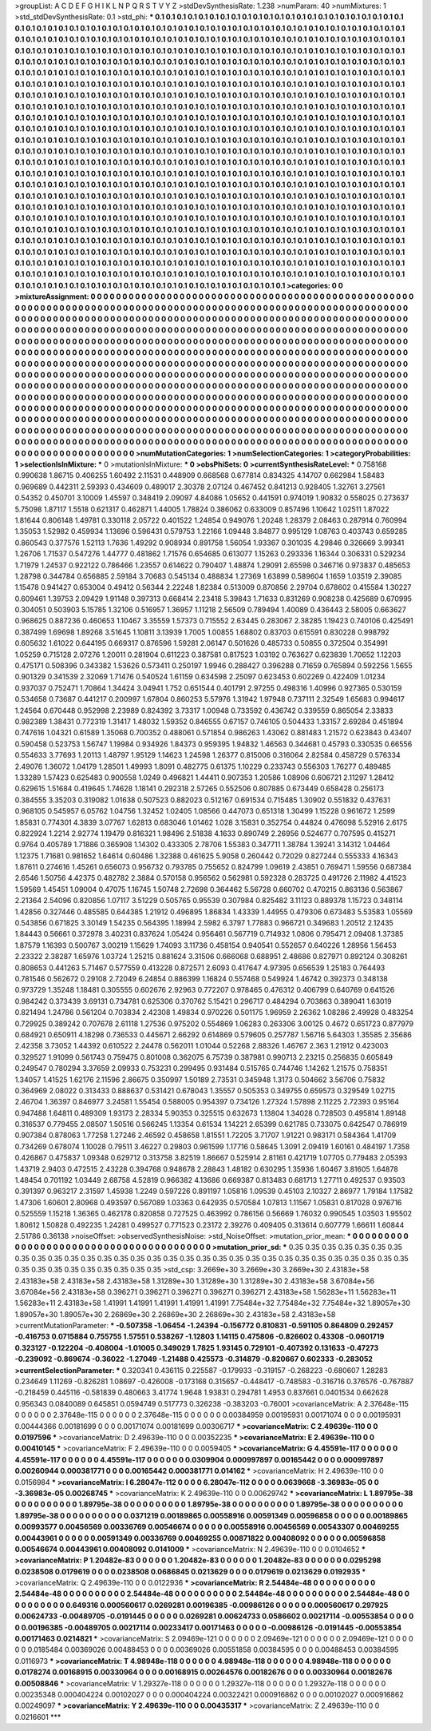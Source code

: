 >groupList:
A C D E F G H I K L
N P Q R S T V Y Z 
>stdDevSynthesisRate:
1.238 
>numParam:
40
>numMixtures:
1
>std_stdDevSynthesisRate:
0.1
>std_phi:
***
0.1 0.1 0.1 0.1 0.1 0.1 0.1 0.1 0.1 0.1
0.1 0.1 0.1 0.1 0.1 0.1 0.1 0.1 0.1 0.1
0.1 0.1 0.1 0.1 0.1 0.1 0.1 0.1 0.1 0.1
0.1 0.1 0.1 0.1 0.1 0.1 0.1 0.1 0.1 0.1
0.1 0.1 0.1 0.1 0.1 0.1 0.1 0.1 0.1 0.1
0.1 0.1 0.1 0.1 0.1 0.1 0.1 0.1 0.1 0.1
0.1 0.1 0.1 0.1 0.1 0.1 0.1 0.1 0.1 0.1
0.1 0.1 0.1 0.1 0.1 0.1 0.1 0.1 0.1 0.1
0.1 0.1 0.1 0.1 0.1 0.1 0.1 0.1 0.1 0.1
0.1 0.1 0.1 0.1 0.1 0.1 0.1 0.1 0.1 0.1
0.1 0.1 0.1 0.1 0.1 0.1 0.1 0.1 0.1 0.1
0.1 0.1 0.1 0.1 0.1 0.1 0.1 0.1 0.1 0.1
0.1 0.1 0.1 0.1 0.1 0.1 0.1 0.1 0.1 0.1
0.1 0.1 0.1 0.1 0.1 0.1 0.1 0.1 0.1 0.1
0.1 0.1 0.1 0.1 0.1 0.1 0.1 0.1 0.1 0.1
0.1 0.1 0.1 0.1 0.1 0.1 0.1 0.1 0.1 0.1
0.1 0.1 0.1 0.1 0.1 0.1 0.1 0.1 0.1 0.1
0.1 0.1 0.1 0.1 0.1 0.1 0.1 0.1 0.1 0.1
0.1 0.1 0.1 0.1 0.1 0.1 0.1 0.1 0.1 0.1
0.1 0.1 0.1 0.1 0.1 0.1 0.1 0.1 0.1 0.1
0.1 0.1 0.1 0.1 0.1 0.1 0.1 0.1 0.1 0.1
0.1 0.1 0.1 0.1 0.1 0.1 0.1 0.1 0.1 0.1
0.1 0.1 0.1 0.1 0.1 0.1 0.1 0.1 0.1 0.1
0.1 0.1 0.1 0.1 0.1 0.1 0.1 0.1 0.1 0.1
0.1 0.1 0.1 0.1 0.1 0.1 0.1 0.1 0.1 0.1
0.1 0.1 0.1 0.1 0.1 0.1 0.1 0.1 0.1 0.1
0.1 0.1 0.1 0.1 0.1 0.1 0.1 0.1 0.1 0.1
0.1 0.1 0.1 0.1 0.1 0.1 0.1 0.1 0.1 0.1
0.1 0.1 0.1 0.1 0.1 0.1 0.1 0.1 0.1 0.1
0.1 0.1 0.1 0.1 0.1 0.1 0.1 0.1 0.1 0.1
0.1 0.1 0.1 0.1 0.1 0.1 0.1 0.1 0.1 0.1
0.1 0.1 0.1 0.1 0.1 0.1 0.1 0.1 0.1 0.1
0.1 0.1 0.1 0.1 0.1 0.1 0.1 0.1 0.1 0.1
0.1 0.1 0.1 0.1 0.1 0.1 0.1 0.1 0.1 0.1
0.1 0.1 0.1 0.1 0.1 0.1 0.1 0.1 0.1 0.1
0.1 0.1 0.1 0.1 0.1 0.1 0.1 0.1 0.1 0.1
0.1 0.1 0.1 0.1 0.1 0.1 0.1 0.1 0.1 0.1
0.1 0.1 0.1 0.1 0.1 0.1 0.1 0.1 0.1 0.1
0.1 0.1 0.1 0.1 0.1 0.1 0.1 0.1 0.1 0.1
0.1 0.1 0.1 0.1 0.1 0.1 0.1 0.1 0.1 0.1
0.1 0.1 0.1 0.1 0.1 0.1 0.1 0.1 0.1 0.1
0.1 0.1 0.1 0.1 0.1 0.1 0.1 0.1 0.1 0.1
0.1 0.1 0.1 0.1 0.1 0.1 0.1 0.1 0.1 0.1
0.1 0.1 0.1 0.1 0.1 0.1 0.1 0.1 0.1 0.1
0.1 0.1 0.1 0.1 0.1 0.1 0.1 0.1 0.1 0.1
0.1 0.1 0.1 0.1 0.1 0.1 0.1 0.1 0.1 0.1
0.1 0.1 0.1 0.1 0.1 0.1 0.1 0.1 0.1 0.1
0.1 0.1 0.1 0.1 0.1 0.1 0.1 0.1 0.1 0.1
0.1 0.1 0.1 0.1 0.1 0.1 0.1 0.1 0.1 0.1
0.1 0.1 0.1 0.1 0.1 0.1 0.1 0.1 0.1 0.1
0.1 0.1 0.1 0.1 0.1 0.1 0.1 0.1 0.1 0.1
0.1 0.1 0.1 0.1 0.1 0.1 0.1 0.1 0.1 0.1
0.1 0.1 0.1 0.1 0.1 0.1 0.1 0.1 0.1 0.1
0.1 0.1 0.1 0.1 0.1 0.1 0.1 0.1 0.1 0.1
0.1 0.1 0.1 0.1 0.1 0.1 0.1 0.1 0.1 0.1
0.1 0.1 0.1 0.1 0.1 0.1 0.1 0.1 0.1 0.1
0.1 0.1 0.1 0.1 0.1 0.1 0.1 0.1 0.1 0.1
0.1 0.1 0.1 0.1 0.1 0.1 0.1 0.1 0.1 0.1
0.1 0.1 0.1 0.1 0.1 0.1 0.1 0.1 0.1 0.1
0.1 0.1 0.1 0.1 0.1 0.1 0.1 0.1 0.1 0.1
0.1 0.1 0.1 0.1 0.1 0.1 0.1 0.1 0.1 0.1
0.1 0.1 0.1 0.1 0.1 0.1 0.1 0.1 0.1 0.1
0.1 0.1 0.1 0.1 0.1 0.1 0.1 0.1 0.1 0.1
0.1 0.1 0.1 0.1 0.1 0.1 0.1 0.1 0.1 0.1
0.1 0.1 0.1 0.1 0.1 0.1 0.1 0.1 0.1 0.1
0.1 0.1 0.1 0.1 0.1 0.1 0.1 0.1 0.1 0.1
0.1 0.1 0.1 0.1 0.1 0.1 0.1 0.1 0.1 0.1
0.1 0.1 0.1 0.1 0.1 0.1 0.1 0.1 0.1 0.1
0.1 0.1 0.1 0.1 0.1 0.1 0.1 0.1 0.1 0.1
0.1 0.1 0.1 0.1 0.1 0.1 0.1 0.1 0.1 0.1
0.1 0.1 0.1 0.1 0.1 0.1 0.1 0.1 0.1 0.1
0.1 0.1 0.1 0.1 0.1 0.1 0.1 0.1 0.1 0.1
0.1 0.1 0.1 0.1 0.1 0.1 0.1 0.1 0.1 0.1
0.1 0.1 0.1 0.1 0.1 0.1 0.1 0.1 0.1 0.1
0.1 0.1 0.1 0.1 0.1 0.1 0.1 0.1 0.1 0.1
0.1 0.1 0.1 0.1 0.1 0.1 0.1 0.1 0.1 0.1
0.1 0.1 0.1 0.1 0.1 0.1 0.1 0.1 0.1 0.1
0.1 0.1 0.1 0.1 0.1 0.1 0.1 0.1 0.1 0.1
0.1 0.1 0.1 0.1 0.1 0.1 0.1 0.1 0.1 0.1
0.1 0.1 0.1 0.1 0.1 0.1 0.1 0.1 0.1 0.1
0.1 0.1 0.1 0.1 0.1 0.1 0.1 0.1 0.1 0.1
0.1 0.1 0.1 0.1 0.1 0.1 0.1 0.1 0.1 0.1
0.1 0.1 0.1 0.1 0.1 0.1 0.1 0.1 0.1 0.1
0.1 0.1 0.1 0.1 0.1 0.1 0.1 0.1 0.1 0.1
0.1 0.1 0.1 0.1 0.1 0.1 0.1 0.1 0.1 0.1
0.1 0.1 0.1 0.1 0.1 0.1 0.1 0.1 0.1 0.1
0.1 0.1 0.1 0.1 0.1 0.1 0.1 0.1 0.1 0.1
0.1 0.1 0.1 0.1 0.1 0.1 
>categories:
0 0
>mixtureAssignment:
0 0 0 0 0 0 0 0 0 0 0 0 0 0 0 0 0 0 0 0 0 0 0 0 0 0 0 0 0 0 0 0 0 0 0 0 0 0 0 0 0 0 0 0 0 0 0 0 0 0
0 0 0 0 0 0 0 0 0 0 0 0 0 0 0 0 0 0 0 0 0 0 0 0 0 0 0 0 0 0 0 0 0 0 0 0 0 0 0 0 0 0 0 0 0 0 0 0 0 0
0 0 0 0 0 0 0 0 0 0 0 0 0 0 0 0 0 0 0 0 0 0 0 0 0 0 0 0 0 0 0 0 0 0 0 0 0 0 0 0 0 0 0 0 0 0 0 0 0 0
0 0 0 0 0 0 0 0 0 0 0 0 0 0 0 0 0 0 0 0 0 0 0 0 0 0 0 0 0 0 0 0 0 0 0 0 0 0 0 0 0 0 0 0 0 0 0 0 0 0
0 0 0 0 0 0 0 0 0 0 0 0 0 0 0 0 0 0 0 0 0 0 0 0 0 0 0 0 0 0 0 0 0 0 0 0 0 0 0 0 0 0 0 0 0 0 0 0 0 0
0 0 0 0 0 0 0 0 0 0 0 0 0 0 0 0 0 0 0 0 0 0 0 0 0 0 0 0 0 0 0 0 0 0 0 0 0 0 0 0 0 0 0 0 0 0 0 0 0 0
0 0 0 0 0 0 0 0 0 0 0 0 0 0 0 0 0 0 0 0 0 0 0 0 0 0 0 0 0 0 0 0 0 0 0 0 0 0 0 0 0 0 0 0 0 0 0 0 0 0
0 0 0 0 0 0 0 0 0 0 0 0 0 0 0 0 0 0 0 0 0 0 0 0 0 0 0 0 0 0 0 0 0 0 0 0 0 0 0 0 0 0 0 0 0 0 0 0 0 0
0 0 0 0 0 0 0 0 0 0 0 0 0 0 0 0 0 0 0 0 0 0 0 0 0 0 0 0 0 0 0 0 0 0 0 0 0 0 0 0 0 0 0 0 0 0 0 0 0 0
0 0 0 0 0 0 0 0 0 0 0 0 0 0 0 0 0 0 0 0 0 0 0 0 0 0 0 0 0 0 0 0 0 0 0 0 0 0 0 0 0 0 0 0 0 0 0 0 0 0
0 0 0 0 0 0 0 0 0 0 0 0 0 0 0 0 0 0 0 0 0 0 0 0 0 0 0 0 0 0 0 0 0 0 0 0 0 0 0 0 0 0 0 0 0 0 0 0 0 0
0 0 0 0 0 0 0 0 0 0 0 0 0 0 0 0 0 0 0 0 0 0 0 0 0 0 0 0 0 0 0 0 0 0 0 0 0 0 0 0 0 0 0 0 0 0 0 0 0 0
0 0 0 0 0 0 0 0 0 0 0 0 0 0 0 0 0 0 0 0 0 0 0 0 0 0 0 0 0 0 0 0 0 0 0 0 0 0 0 0 0 0 0 0 0 0 0 0 0 0
0 0 0 0 0 0 0 0 0 0 0 0 0 0 0 0 0 0 0 0 0 0 0 0 0 0 0 0 0 0 0 0 0 0 0 0 0 0 0 0 0 0 0 0 0 0 0 0 0 0
0 0 0 0 0 0 0 0 0 0 0 0 0 0 0 0 0 0 0 0 0 0 0 0 0 0 0 0 0 0 0 0 0 0 0 0 0 0 0 0 0 0 0 0 0 0 0 0 0 0
0 0 0 0 0 0 0 0 0 0 0 0 0 0 0 0 0 0 0 0 0 0 0 0 0 0 0 0 0 0 0 0 0 0 0 0 0 0 0 0 0 0 0 0 0 0 0 0 0 0
0 0 0 0 0 0 0 0 0 0 0 0 0 0 0 0 0 0 0 0 0 0 0 0 0 0 0 0 0 0 0 0 0 0 0 0 0 0 0 0 0 0 0 0 0 0 0 0 0 0
0 0 0 0 0 0 0 0 0 0 0 0 0 0 0 0 0 0 0 0 0 0 0 0 0 0 
>numMutationCategories:
1
>numSelectionCategories:
1
>categoryProbabilities:
1 
>selectionIsInMixture:
***
0 
>mutationIsInMixture:
***
0 
>obsPhiSets:
0
>currentSynthesisRateLevel:
***
0.758168 0.990638 1.86715 0.406255 1.60492 2.11531 0.448909 0.668568 0.677814 0.834325
4.14707 0.662984 1.58483 0.969689 0.442311 2.59393 0.434609 0.489017 2.30378 2.07124
0.467452 0.841213 0.928405 1.32761 3.27561 0.54352 0.450701 3.10009 1.45597 0.348419
2.09097 4.84086 1.05652 0.441591 0.974019 1.90832 0.558025 0.273637 5.75098 1.87117
1.5518 0.621317 0.462871 1.44005 1.78824 0.386062 0.633009 0.857496 1.10642 1.02511
1.87022 1.81644 0.806148 1.49781 0.330118 2.05722 0.401522 1.24854 0.949076 1.20248
1.28379 2.08463 0.287914 0.760994 1.35053 1.52982 0.459934 1.13696 0.596431 0.579753
1.22166 1.09448 3.84877 0.995129 1.08763 0.403743 0.659285 0.860543 0.377576 1.52113
1.7636 1.49292 0.908934 0.891758 1.56054 1.93367 0.301035 4.29846 0.326669 3.99341
1.26706 1.71537 0.547276 1.44777 0.481862 1.71576 0.654685 0.613077 1.15263 0.293336
1.16344 0.306331 0.529234 1.71979 1.24537 0.922122 0.786466 1.23557 0.614622 0.790407
1.48874 1.29091 2.65598 0.346716 0.973837 0.485653 1.28798 0.344784 0.656885 2.59184
3.70683 0.545134 0.488834 1.27369 1.63899 0.589604 1.1659 1.03519 2.39085 1.15478
0.941427 0.653004 0.49412 0.56344 2.22248 1.82384 0.513009 0.870856 2.29704 0.678602
0.415584 1.30227 0.609461 1.39753 2.09429 1.91148 0.397313 0.668414 2.23418 5.39843
1.71633 0.831269 0.908238 0.425689 0.670995 0.304051 0.503903 5.15785 1.32106 0.516957
1.36957 1.11218 2.56509 0.789494 1.40089 0.436443 2.58005 0.663627 0.968625 0.887236
0.460653 1.10467 3.35559 1.57373 0.715552 2.63445 0.283067 2.38285 1.19423 0.740106
0.425491 0.387499 1.69698 1.89268 3.51645 1.10811 3.13939 1.7005 1.00855 1.68802
0.83703 0.615591 0.830228 0.998792 0.605632 1.61022 0.644195 0.669317 0.876596 1.59281
2.06147 0.501626 0.485733 0.50855 0.372504 0.354991 1.05259 0.715128 2.07276 1.20011
0.281904 0.611223 0.387581 0.817523 1.03192 0.763627 0.623839 1.70652 1.12203 0.475171
0.508396 0.343382 1.53626 0.573411 0.250197 1.9946 0.288427 0.396288 0.71659 0.765894
0.592256 1.5655 0.901329 0.341539 2.32069 1.71476 0.540524 1.61159 0.634598 2.25097
0.623453 0.602269 0.422409 1.01234 0.937037 0.752471 1.70864 1.34424 3.04941 1.752
0.651544 0.401791 2.97255 0.498316 1.40996 0.927365 0.530159 0.534658 0.73687 0.441217
0.200997 1.67804 0.860253 5.57976 1.31942 1.97948 0.737111 2.32549 1.65683 0.994617
1.24564 0.670448 0.952998 2.23989 0.824392 3.73317 1.00948 0.733592 0.436742 0.339559
0.865054 2.33833 0.982389 1.38431 0.772319 1.31417 1.48032 1.59352 0.846555 0.67157
0.746105 0.504433 1.33157 2.69284 0.451894 0.747616 1.04321 0.61589 1.35068 0.700352
0.488061 0.571854 0.986263 1.43062 0.881483 1.21572 0.623843 0.43407 0.590458 0.523753
1.56747 1.19984 0.934926 1.84373 0.959395 1.94832 1.46563 0.344681 0.45793 0.330535
0.66556 0.554633 3.77693 1.20113 1.48797 1.95129 1.14623 1.24598 1.26377 0.815006
0.316064 2.82584 0.458729 0.576334 2.49076 1.36072 1.04179 1.28501 1.49993 1.8091
0.482775 0.61375 1.10229 0.233743 0.556303 1.76277 0.489485 1.33289 1.57423 0.625483
0.900558 1.0249 0.496821 1.44411 0.907353 1.20586 1.08906 0.606721 2.11297 1.28412
0.629615 1.51684 0.419645 1.74628 1.18141 0.292318 2.57265 0.552506 0.807885 0.673449
0.658428 0.256173 0.384555 3.35203 0.319082 1.01638 0.507523 0.882023 0.512167 0.691534
0.715485 1.30902 0.551832 0.437631 0.968105 0.545957 6.05762 1.04756 1.32452 1.02405
1.08566 0.447073 0.651318 1.30499 1.15228 0.961672 1.2599 1.85831 0.774301 4.3839
3.07767 1.62813 0.683046 1.01462 1.028 3.15831 0.352754 0.44824 0.476098 5.52916
2.6175 0.822924 1.2214 2.92774 1.19479 0.816321 1.98496 2.51838 4.1633 0.890749
2.26956 0.524677 0.707595 0.415271 0.9764 0.405789 1.71886 0.365908 1.14302 0.433305
2.78706 1.55383 0.347711 1.38784 1.39241 3.14312 1.04464 1.12375 1.71681 0.981652
1.64614 0.60486 1.32388 0.461625 5.9058 0.260442 0.72029 0.827244 0.555333 4.16343
1.87611 0.274616 1.45261 0.656073 0.956732 0.793785 0.755652 0.824799 1.09619 2.43851
0.769471 1.59556 0.687384 2.6546 1.50756 4.42375 0.482782 2.3884 0.570158 0.956562
0.562981 0.592328 0.283725 0.491726 2.11982 4.41523 1.59569 1.45451 1.09004 0.47075
1.16745 1.50748 2.72698 0.364462 5.56728 0.660702 0.470215 0.863136 0.563867 2.21364
2.54096 0.820856 1.07117 3.51229 0.505765 0.95539 0.307984 0.825482 3.11123 0.889378
1.15723 0.348114 1.42856 0.327446 0.485585 0.644385 1.21912 0.496895 1.86834 1.43339
1.44955 0.479306 0.673483 5.53583 1.05569 0.543856 0.671825 3.30149 1.54235 0.564395
1.18994 2.5982 6.3797 1.77883 0.966721 0.349683 1.20512 2.12435 1.84443 0.56661
0.372978 3.40231 0.837624 1.05424 0.956461 0.567719 0.714932 1.0806 0.795471 2.09408
1.37385 1.87579 1.16393 0.500767 3.00219 1.15629 1.74093 3.11736 0.458154 0.940541
0.552657 0.640226 1.28956 1.56453 2.23322 2.38287 1.65976 1.03724 1.25215 0.881624
3.31506 0.666068 0.688951 2.48686 0.827971 0.892124 0.308261 0.808653 0.441263 5.71467
0.577559 0.413228 0.872571 2.6093 0.417647 4.97395 0.656539 1.25183 0.764493 0.781546
0.562672 0.29108 2.72049 6.24854 0.886399 1.16824 0.557468 0.549924 1.46742 0.392373
0.348138 0.973729 1.35248 1.18481 0.305555 0.602676 2.92963 0.772207 0.978465 0.476312
0.406799 0.640769 0.641526 0.984242 0.373439 3.69131 0.734781 0.625306 0.370762 5.15421
0.296717 0.484294 0.703863 0.389041 1.63019 0.821494 1.24786 0.561204 0.703834 2.42308
1.49834 0.970226 0.501175 1.96959 2.26362 1.08286 2.49928 0.483254 0.729925 0.389242
0.707678 2.61118 1.27536 0.975202 0.554869 1.06283 0.263306 3.00125 0.4672 0.651723
0.877979 0.684921 0.650911 4.18298 0.736533 0.445671 2.66292 0.614869 0.579605 0.257787
1.56716 5.64303 1.35585 2.35686 2.42358 3.73052 1.44392 0.610522 2.24478 0.562011
1.01044 0.52268 2.88326 1.46767 2.363 1.21912 0.423003 0.329527 1.91099 0.561743
0.759475 0.801008 0.362075 6.75739 0.387981 0.990713 2.23215 0.256835 0.605849 0.249547
0.780294 3.37659 2.09933 0.753231 0.299495 0.931484 0.515765 0.744746 1.14262 1.21575
0.758351 1.34057 1.41525 1.62176 2.11596 2.86675 0.350997 1.50189 2.73531 0.345948
1.3173 0.504662 3.56706 0.75832 0.364969 2.08022 0.313433 0.888637 0.531421 0.678043
1.35557 0.505353 0.349755 0.659573 0.329549 1.02715 2.46704 1.36397 0.846977 3.24581
1.55454 0.588005 0.954397 0.734126 1.27324 1.57898 2.11225 2.72393 0.95164 0.947488
1.64811 0.489309 1.93173 2.28334 5.90353 0.325515 0.632673 1.13804 1.34028 0.728503
0.495814 1.89148 0.316537 0.779455 2.08507 1.50516 0.566245 1.13354 0.61534 1.14221
2.65399 0.621785 0.733075 0.642547 0.786919 0.907384 0.878063 1.77258 1.27246 2.46592
0.458658 1.81551 1.72205 3.71707 1.91221 0.983171 0.584364 1.41709 0.734269 0.678074
1.10028 0.79511 3.46227 0.29803 0.961599 1.17716 0.58645 1.3091 2.09419 1.60161
0.484197 1.7358 0.426867 0.475837 1.09348 0.629712 0.313758 3.82519 1.86667 0.525914
2.81161 0.421719 1.07705 0.779483 2.05393 1.43719 2.9403 0.472515 2.43228 0.394768
0.948678 2.28843 1.48182 0.630295 1.35936 1.60467 3.81605 1.64878 1.48454 0.701192
1.03449 2.68758 4.52819 0.966382 4.13686 0.669387 0.813483 0.681713 1.27711 0.492537
0.93503 0.391397 0.963217 2.31597 1.45938 1.2249 0.597226 0.891197 1.05816 1.09539
0.45103 2.10327 2.86977 1.79184 1.17582 1.47306 1.60601 2.80968 0.493597 0.567089
1.03363 0.642935 0.570584 1.07813 1.11567 1.05831 0.817028 0.976716 0.525559 1.15218
1.36365 0.462178 0.820858 0.727525 0.463992 0.786156 0.56669 1.76032 0.990545 1.03503
1.95502 1.80612 1.50828 0.492235 1.24281 0.499527 0.771523 0.23172 2.39276 0.409405
0.313614 0.607779 1.66611 1.60844 2.51786 0.36138 
>noiseOffset:
>observedSynthesisNoise:
>std_NoiseOffset:
>mutation_prior_mean:
***
0 0 0 0 0 0 0 0 0 0
0 0 0 0 0 0 0 0 0 0
0 0 0 0 0 0 0 0 0 0
0 0 0 0 0 0 0 0 0 0
>mutation_prior_sd:
***
0.35 0.35 0.35 0.35 0.35 0.35 0.35 0.35 0.35 0.35
0.35 0.35 0.35 0.35 0.35 0.35 0.35 0.35 0.35 0.35
0.35 0.35 0.35 0.35 0.35 0.35 0.35 0.35 0.35 0.35
0.35 0.35 0.35 0.35 0.35 0.35 0.35 0.35 0.35 0.35
>std_csp:
3.2669e+30 3.2669e+30 3.2669e+30 2.43183e+58 2.43183e+58 2.43183e+58 2.43183e+58 1.31289e+30 1.31289e+30 1.31289e+30
2.43183e+58 3.67084e+56 3.67084e+56 2.43183e+58 0.396271 0.396271 0.396271 0.396271 0.396271 2.43183e+58
1.56283e+11 1.56283e+11 1.56283e+11 2.43183e+58 1.41991 1.41991 1.41991 1.41991 1.41991 7.75484e+32
7.75484e+32 7.75484e+32 1.89057e+30 1.89057e+30 1.89057e+30 2.26869e+30 2.26869e+30 2.26869e+30 2.43183e+58 2.43183e+58
>currentMutationParameter:
***
-0.507358 -1.06454 -1.24394 -0.156772 0.810831 -0.591105 0.864809 0.292457 -0.416753 0.0715884
0.755755 1.57551 0.538267 -1.12803 1.14115 0.475806 -0.826602 0.43308 -0.0601719 0.323127
-0.122204 -0.408004 -1.01005 0.349029 1.7825 1.93145 0.729101 -0.407392 0.131633 -0.47273
-0.239092 -0.869674 -0.36022 -1.27049 -1.21488 0.425573 -0.314879 -0.820667 0.602333 -0.283052
>currentSelectionParameter:
***
0.320341 0.436115 0.225587 -0.179933 -0.319157 -0.268223 -0.680607 1.28283 0.234649 1.11269
-0.826281 1.08697 -0.426008 -0.173168 0.315657 -0.448417 -0.748583 -0.316716 0.376576 -0.767887
-0.218459 0.445116 -0.581839 0.480663 3.41774 1.9648 1.93831 0.294781 1.4953 0.837661
0.0401534 0.662628 0.956343 0.0840089 0.645851 0.0594749 0.517773 0.326238 -0.383203 -0.76001
>covarianceMatrix:
A
2.37648e-115	0	0	0	0	0	
0	2.37648e-115	0	0	0	0	
0	0	2.37648e-115	0	0	0	
0	0	0	0.00384959	0.00195931	0.00171074	
0	0	0	0.00195931	0.00444366	0.00181699	
0	0	0	0.00171074	0.00181699	0.00306717	
***
>covarianceMatrix:
C
2.49639e-110	0	
0	0.0197596	
***
>covarianceMatrix:
D
2.49639e-110	0	
0	0.00352235	
***
>covarianceMatrix:
E
2.49639e-110	0	
0	0.00410145	
***
>covarianceMatrix:
F
2.49639e-110	0	
0	0.0059405	
***
>covarianceMatrix:
G
4.45591e-117	0	0	0	0	0	
0	4.45591e-117	0	0	0	0	
0	0	4.45591e-117	0	0	0	
0	0	0	0.0309904	0.000997897	0.00165442	
0	0	0	0.000997897	0.00260944	0.000381771	
0	0	0	0.00165442	0.000381771	0.014162	
***
>covarianceMatrix:
H
2.49639e-110	0	
0	0.0156984	
***
>covarianceMatrix:
I
6.28047e-112	0	0	0	
0	6.28047e-112	0	0	
0	0	0.0639668	-3.36983e-05	
0	0	-3.36983e-05	0.00268745	
***
>covarianceMatrix:
K
2.49639e-110	0	
0	0.00629742	
***
>covarianceMatrix:
L
1.89795e-38	0	0	0	0	0	0	0	0	0	
0	1.89795e-38	0	0	0	0	0	0	0	0	
0	0	1.89795e-38	0	0	0	0	0	0	0	
0	0	0	1.89795e-38	0	0	0	0	0	0	
0	0	0	0	1.89795e-38	0	0	0	0	0	
0	0	0	0	0	0.0371219	0.00189865	0.00558916	0.00591349	0.00596858	
0	0	0	0	0	0.00189865	0.00993577	0.00456569	0.00336769	0.00546674	
0	0	0	0	0	0.00558916	0.00456569	0.00543307	0.00469255	0.00443961	
0	0	0	0	0	0.00591349	0.00336769	0.00469255	0.00871822	0.00408092	
0	0	0	0	0	0.00596858	0.00546674	0.00443961	0.00408092	0.0141009	
***
>covarianceMatrix:
N
2.49639e-110	0	
0	0.0104652	
***
>covarianceMatrix:
P
1.20482e-83	0	0	0	0	0	
0	1.20482e-83	0	0	0	0	
0	0	1.20482e-83	0	0	0	
0	0	0	0.0295298	0.0238508	0.0179619	
0	0	0	0.0238508	0.0686845	0.0213629	
0	0	0	0.0179619	0.0213629	0.0192935	
***
>covarianceMatrix:
Q
2.49639e-110	0	
0	0.0122936	
***
>covarianceMatrix:
R
2.54484e-48	0	0	0	0	0	0	0	0	0	
0	2.54484e-48	0	0	0	0	0	0	0	0	
0	0	2.54484e-48	0	0	0	0	0	0	0	
0	0	0	2.54484e-48	0	0	0	0	0	0	
0	0	0	0	2.54484e-48	0	0	0	0	0	
0	0	0	0	0	0.649316	0.000560617	0.0269281	0.00196385	-0.00986126	
0	0	0	0	0	0.000560617	0.297925	0.00624733	-0.00489705	-0.0191445	
0	0	0	0	0	0.0269281	0.00624733	0.0586602	0.00217114	-0.00553854	
0	0	0	0	0	0.00196385	-0.00489705	0.00217114	0.00233417	0.00171463	
0	0	0	0	0	-0.00986126	-0.0191445	-0.00553854	0.00171463	0.0214821	
***
>covarianceMatrix:
S
2.09469e-121	0	0	0	0	0	
0	2.09469e-121	0	0	0	0	
0	0	2.09469e-121	0	0	0	
0	0	0	0.0185484	0.00369026	0.00488453	
0	0	0	0.00369026	0.00551858	0.00384595	
0	0	0	0.00488453	0.00384595	0.0116973	
***
>covarianceMatrix:
T
4.98948e-118	0	0	0	0	0	
0	4.98948e-118	0	0	0	0	
0	0	4.98948e-118	0	0	0	
0	0	0	0.0178274	0.00168915	0.00330964	
0	0	0	0.00168915	0.00264576	0.00182676	
0	0	0	0.00330964	0.00182676	0.00508846	
***
>covarianceMatrix:
V
1.29327e-118	0	0	0	0	0	
0	1.29327e-118	0	0	0	0	
0	0	1.29327e-118	0	0	0	
0	0	0	0.00235348	0.000404224	0.00102027	
0	0	0	0.000404224	0.00322421	0.000916862	
0	0	0	0.00102027	0.000916862	0.00249097	
***
>covarianceMatrix:
Y
2.49639e-110	0	
0	0.00435317	
***
>covarianceMatrix:
Z
2.49639e-110	0	
0	0.0216601	
***
